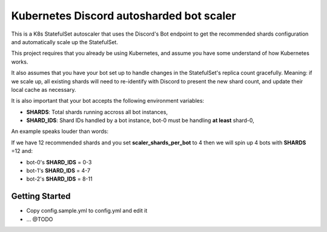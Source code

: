 Kubernetes Discord autosharded bot scaler
-----------------------------------------

This is a K8s StatefulSet autoscaler that uses the Discord's Bot endpoint to get the recommended shards configuration and automatically scale up the StatefulSet.

This project requires that you already be using Kubernetes, and assume you have some understand of how Kubernetes works.

It also assumes that you have your bot set up to handle changes in the StatefulSet's replica count gracefully.  Meaning: if we scale up, all existing shards will need to re-identify with Discord to present the new shard count, and update their local cache as necessary.

It is also important that your bot accepts the following environment variables:

* **SHARDS**: Total shards running accross all bot instances,
* **SHARD_IDS**: Shard IDs handled by a bot instance, bot-0 must be handling **at least** shard-0,

An example speaks louder than words:

If we have 12 recommended shards and you set **scaler_shards_per_bot** to 4 then we will spin up 4 bots with **SHARDS** =12 and:

* bot-0's **SHARD_IDS** = 0-3
* bot-1's **SHARD_IDS** = 4-7
* bot-2's **SHARD_IDS** = 8-11

Getting Started
===============

* Copy config.sample.yml to config.yml and edit it
* ... @TODO
